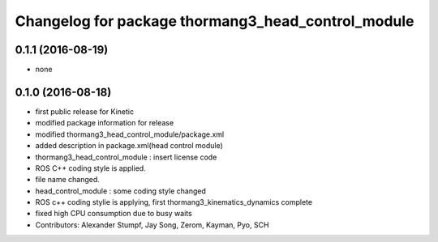 ^^^^^^^^^^^^^^^^^^^^^^^^^^^^^^^^^^^^^^^^^^^^^^^^^^^
Changelog for package thormang3_head_control_module
^^^^^^^^^^^^^^^^^^^^^^^^^^^^^^^^^^^^^^^^^^^^^^^^^^^

0.1.1 (2016-08-19)
-----------
* none

0.1.0 (2016-08-18)
-----------
* first public release for Kinetic
* modified package information for release
* modified thormang3_head_control_module/package.xml
* added description in package.xml(head control module)
* thormang3_head_control_module : insert license code
* ROS C++ coding style is applied.
* file name changed.
* head_control_module : some coding style changed
* ROS c++ coding stylie is applying, first thormang3_kinematics_dynamics complete
* fixed high CPU consumption due to busy waits
* Contributors: Alexander Stumpf, Jay Song, Zerom, Kayman, Pyo, SCH
